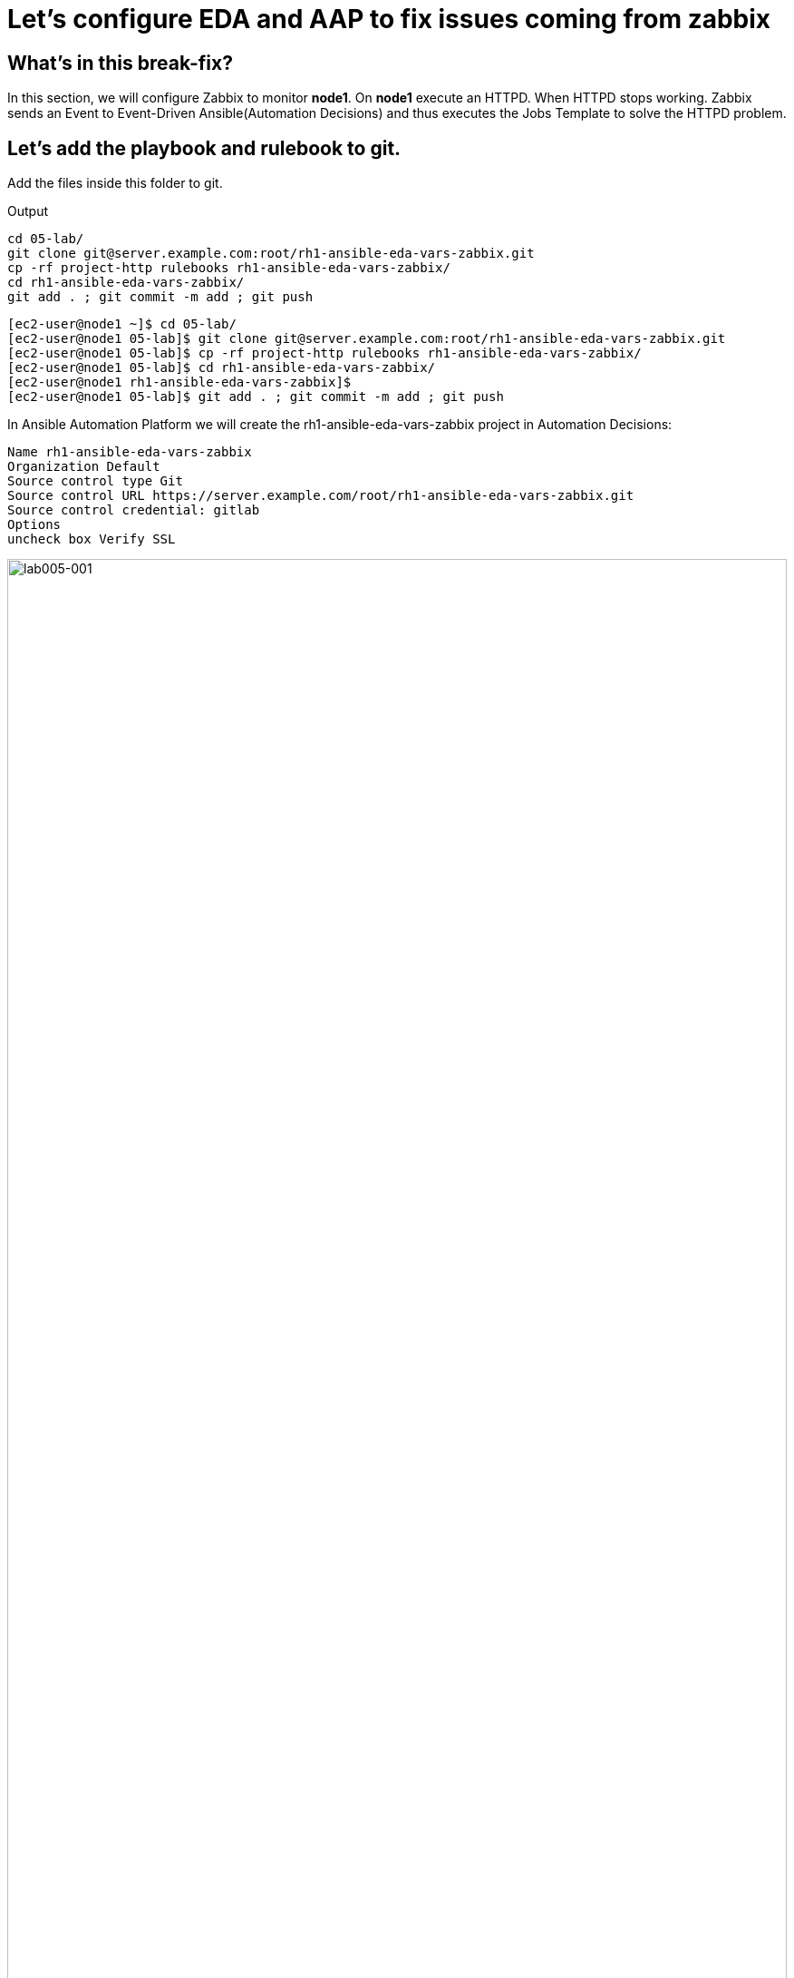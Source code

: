 = Let's configure EDA and AAP to fix issues coming from zabbix

[#in_this_bfx]
== What’s in this break-fix?

In this section, we will configure Zabbix to monitor *node1*. On *node1* execute an HTTPD. When HTTPD stops working. Zabbix sends an Event to Event-Driven Ansible(Automation Decisions) and thus executes the Jobs Template to solve the HTTPD problem.

== Let's add the playbook and rulebook to git.

Add the files inside this folder to git.

.Output
----
cd 05-lab/
git clone git@server.example.com:root/rh1-ansible-eda-vars-zabbix.git
cp -rf project-http rulebooks rh1-ansible-eda-vars-zabbix/
cd rh1-ansible-eda-vars-zabbix/
git add . ; git commit -m add ; git push
----

[source,bash]
----
[ec2-user@node1 ~]$ cd 05-lab/
[ec2-user@node1 05-lab]$ git clone git@server.example.com:root/rh1-ansible-eda-vars-zabbix.git
[ec2-user@node1 05-lab]$ cp -rf project-http rulebooks rh1-ansible-eda-vars-zabbix/
[ec2-user@node1 05-lab]$ cd rh1-ansible-eda-vars-zabbix/
[ec2-user@node1 rh1-ansible-eda-vars-zabbix]$
[ec2-user@node1 05-lab]$ git add . ; git commit -m add ; git push
----

In Ansible Automation Platform we will create the rh1-ansible-eda-vars-zabbix project in Automation Decisions:


[source,bash]
----

Name rh1-ansible-eda-vars-zabbix
Organization Default
Source control type Git
Source control URL https://server.example.com/root/rh1-ansible-eda-vars-zabbix.git
Source control credential: gitlab
Options
uncheck box Verify SSL
----

image::lab005-001.jpg[lab005-001,100%,100%]

Let's make sure the project Success syncs

image::lab005-000.jpg[lab005-000,100%,100%]


After creating the project in Automation Decision, let's create the rulebook:

Click on Create rulebook activation:


image::lab005-004.jpg[lab005-004,100%,100%]

Add the following information:

[source,bash]
----
Name: rh1-ansible-eda-vars-zabbix
Organization: Default
Project: rh1-ansible-eda-vars-zabbix
Rulebook: webhook-zabbix.yml
Credential: AAP
Decision Enviroment: Default Decision Enviroment
Log Level: Debug
Now click on Create rulebook activation
----

image::lab005-005.jpg[lab005-005,100%,100%]

NOTE: The webhook-zabbix.yml file will not show in EDA. Fix this before moving on.

Now click on Create rulebook activation

Validate if the rulebook is running:

Details of how we created the Rulebook:

image::lab005-008.jpg[lab005-008,100%,100%]

Click on History to see the issue:

image::lab005-009.jpg[lab005-009,100%,100%]

Rulebook will fail to start due to port conflict. Let's stop eda-debug rulebook.

Click Rulebook action in blue:

image::lab005-010.jpg[lab005-010,100%,100%]

Check Box:
Yes, I confirm that I want to disable these rulebook activations.

image::lab005-011.jpg[lab005-011,100%,100%]

Click on Disable rulebook activations

image::lab005-012.jpg[lab005-012,100%,100%]

Disable Rulebook activation successfully:

image::lab005-013.jpg[lab005-013,100%,100%]


NOTE: The big problem is creating the correct regular expression for the payload to execute.

Now it's time to edit the 05-lab/rh1-ansible-eda-vars-zabbix/rulebooks/webhook-zabbix.yml file and find the correct expression.


[source,yml]
----
---
- name: Listen for events on a webhook
  hosts: all
  sources:
    - ansible.eda.webhook:
        host: 0.0.0.0
        port: 5000
  rules:
    - name: Zabbix Apache 
      condition: event.payload.event_name == "Apache: Service is down"
      action:
        run_job_template:
          name: projeto-http
          organization: Default
          job_args:
            extra_vars:
              hosts_update: "{{ event.payload.host_host }}"

----

You only need to edit this line:

[source,bash]
----
condition: event.payload.event_name == "Apache: Service is down"
----

NOTE: Your rulebook won't start due to another error. Try to resolve it.


== Let's now configure Automation Exection.

Let's create the rh1-ansible-eda-vars-zabbix project.

[source,bash]
----
name: rh1-ansible-eda-vars-zabbix
Organization: Default
Source Control type: git
Source control URL: git@server.example.com:root/rh1-ansible-eda-vars-zabbix.git
Source control Credential: gitlab
Check box: 
    Clean, 
    Update revision on launch 
    Delete
----

image::lab005-022.png[lab005-022,100%,100%]

Click on Create project.

Let's create the project-http inventory containing only the host localhost:

[source,bash]
----
Name: project-http
Organization: Default
----


image::lab005-015.jpg[lab005-015,100%,100%]

Let's click on Create Host:

image::lab005-016.jpg[lab005-016,100%,100%]

Now let's add the host localhost:

[source,bash]
----
Name: localhost
----

image::lab005-017.jpg[lab005-017,100%,100%]

Let's click on Create Host:


Let's create the job_template:
Let's go to the Automation Execution section in Templates > Create Template > Create job Template:

image::lab005-014.jpg[lab005-014,100%,100%]


[source,bash]
----
Name: project-http
Project: rh1-ansible-eda-vars-zabbix
Playbook: project-http/playbook.yml
Credentials: ec2-user
Inventory: project-http
----

== Let's test Zabbix alerts:

To do this. Let's stop httpd on *node1* and validate in zabbix the sending of the alert.

NOTE: To generate new alerts we need to start and stop httpd.

Let's stop the server's httpd:

[source,bash]
----
ssh node1
sudo systemctl stop httpd 
sudo systemctl start httpd
----

Now Zabbix will send the notification to Ansible Event Driven:

image::lab005-023.jpg[lab005-023,100%,100%]

And Check if the job ran successfully:

image::lab005-020.jpg[lab005-020,100%,100%]

Now we can see the logs in Ansible Event Driven

NOTE: The success of this lab is that Ansible starts HTTPD on *node1* with a Zabbix Alert.



'''

**PAUSE**

'''

== Before moving ahead 

=== Please take a moment to solve the challenge on your own.

**The real value of this activity lies in your effort to troubleshoot independently.**

**Once you have tried, continue to the next section for guided steps to verify your approach or learn an alternate solution.**

'''

**CONTINUE**

'''

[#guided_solution]
== Guided solution

. Disable eda-debug rulebook.

. Rulebook will fail to start due to port conflict. Let's stop eda-debug rulebook.

. Remember to put the host in disabled mode inside the inventory:
 
image::lab005-018.jpg[lab005-018,100%,100%]

. Mark the Extra variable check box as Prompt on launch

image::lab005-019.jpg[lab005-019,100%,100%]

. Before stopping Apache service. Need to remove remote_user: root 

. Change the condition line in the rulebooks/webhook-zabbix.yml file

[source,bash]
----
condition: event.payload.event_name is regex("Apache.*Service is down", ignorecase=true)
----

[source,bash]
----
cd 05-lab/
cd rh1-ansible-eda-vars-zabbix/
vim project-http/playbook.yml
git add . ; git commit -m add ; git push
----

.Output
----
[ec2-user@node1 ~]$ cd 05-lab/
[ec2-user@node1 05-lab]$ cd rh1-ansible-eda-vars-zabbix/
[ec2-user@node1 rh1-ansible-eda-vars-zabbix]$
[ec2-user@node1 rh1-ansible-eda-vars-zabbix]$ vim project-http/playbook.yml
[ec2-user@node1 05-lab]$ git add . ; git commit -m add ; git push
----